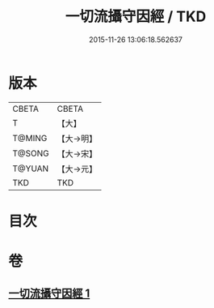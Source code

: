 #+TITLE: 一切流攝守因經 / TKD
#+DATE: 2015-11-26 13:06:18.562637
* 版本
 |     CBETA|CBETA   |
 |         T|【大】     |
 |    T@MING|【大→明】   |
 |    T@SONG|【大→宋】   |
 |    T@YUAN|【大→元】   |
 |       TKD|TKD     |

* 目次
* 卷
** [[file:KR6a0031_001.txt][一切流攝守因經 1]]
